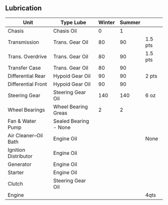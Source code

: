 ** Lubrication


| Unit                  | Type Lube             | Winter | Summer |         |
|-----------------------+-----------------------+--------+--------+---------|
| Chasis                | Chasis Oil            |      0 |      1 |         |
| Transmission          | Trans. Gear Oil       |     80 |     90 | 1.5 pts |
| Trans. Overdrive      | Trans. Gear Oil       |     80 |     90 | 1.5 pts |
| Transfer Case         | Trans. Gear Oil       |     80 |     90 |         |
| Differential Rear     | Hypoid Gear Oil       |     90 |     90 | 2 pts   |
| Differential Front    | Hypoid Gear Oil       |     90 |     90 |         |
| Steering Gear         | Steering Gear Oil     |    140 |    140 | 6 oz    |
| Wheel Bearings        | Wheel Bearing Greas   |      2 |      2 |         |
| Fan & Water Pump      | Sealed Bearing - None |        |        |         |
| Air Cleaner--Oil Bath | Engine Oil            |        |        | None    |
| Ignition Distributor  | Engine Oil            |        |        |         |
| Generator             | Engine Oil            |        |        |         |
| Starter               | Engine Oil            |        |        |         |
| Clutch                | Steering Gear Oil     |        |        |         |
| Engine                |                       |        |        | 4qts    |
